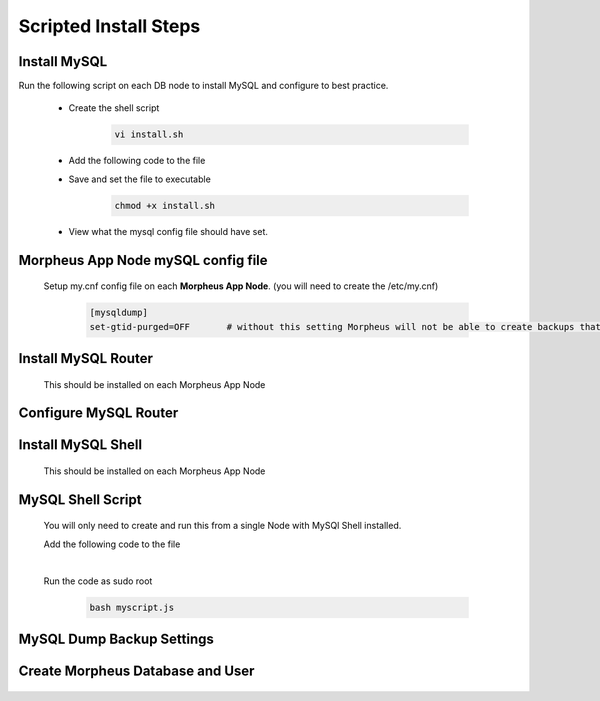 Scripted Install Steps
======================

Install MySQL
^^^^^^^^^^^^^

Run the following script on each DB node to install MySQL and configure to best practice.
  
  * Create the shell script 

     .. code-block:: bash

          vi install.sh


  * Add the following code to the file
     .. toggle-header::
            :header: **Expand for Code**

            .. include:: /installation/database/innodb/scripts/mysqlinstall.rst

  * Save and set the file to executable

      .. code-block:: bash

          chmod +x install.sh

  * View what the mysql config file should have set.
     .. toggle-header::
            :header: **Expand for mysql config**

              * mySQL config file settings on DB servers
        
                .. code-block:: bash
                     
                     [mysqld]
                     bind-address = 0.0.0.0
                     max_connections = 2000                # Increases Max Connections Supported
                     innodb_buffer_pool_size=6G            # **Change 6 to actual number**. Runs more in RAM, 70% of available MEM is currently being set with scripted install
                     innodb_buffer_pool_instances=6        # **Change 6 to actual number**. Allows for better Multi-Threading. Should be 1 instance per 1G of buffer pool size above.
                     innodb_use_fdatasync=ON               # Enables fdatasync() for faster writes than fsync()
                     sql_generate_invisible_primary_key=1  # This ensures that MySQL creates an invisible primary key for each Morpheus table that does not have one. 
        
                     [mysqldump]
                     set-gtid-purged=OFF                   # This is to ensure if a mysqldump is performed from the DB node it is in the proper format for restore.
            

Morpheus App Node mySQL config file 
^^^^^^^^^^^^^^^^^^^^^^^^^^^^^^^^^^^
  
  Setup my.cnf config file on each **Morpheus App Node**. (you will need to create the /etc/my.cnf)
        
        .. code-block:: bash
             
             [mysqldump]
             set-gtid-purged=OFF       # without this setting Morpheus will not be able to create backups that can be used for restore.
 

Install MySQL Router 
^^^^^^^^^^^^^^^^^^^^
    This should be installed on each Morpheus App Node

      .. include:: /installation/database/innodb/mysqlRouter.rst
        :start-after: Install-Section-Start
        :end-before: Install-Section-Stop

Configure MySQL Router
^^^^^^^^^^^^^^^^^^^^^^
      
      .. include:: /installation/database/innodb/mysqlRouter.rst
        :start-after: Config-Section-Start
        :end-before: Config-Section-Stop

Install MySQL Shell 
^^^^^^^^^^^^^^^^^^^
    This should be installed on each Morpheus App Node

    .. include:: /installation/database/innodb/mysqlShell.rst
      :start-after: Install-Section-Start
      :end-before: Install-Section-Stop

MySQL Shell Script 
^^^^^^^^^^^^^^^^^^
    You will only need to create and run this from a single Node with MySQl Shell installed.

    .. include:: /installation/database/innodb/scripts.rst
      :start-after: Scripts-Section-Start
      :end-before: Scripts-Section-Stop

    Add the following code to the file

    .. toggle-header::
            :header: **Expand for Single Site Code**

            .. include:: /installation/database/innodb/scripts/singlesitejs.rst

    .. toggle-header::
            :header: **Expand for Multi Site Code**

            .. include:: /installation/database/innodb/scripts/multisitejs.rst
    
    |
    Run the code as sudo root

      .. code-block:: bash

          bash myscript.js

MySQL Dump Backup Settings
^^^^^^^^^^^^^^^^^^^^^^^^^^

    .. include:: /installation/database/innodb/innodbBackup.rst
      :start-after: Config-Section-Start
      :end-before: Config-Section-Stop

Create Morpheus Database and User
^^^^^^^^^^^^^^^^^^^^^^^^^^^^^^^^^
    
    .. include:: /installation/database/innodb/innodb-config-generic.rst